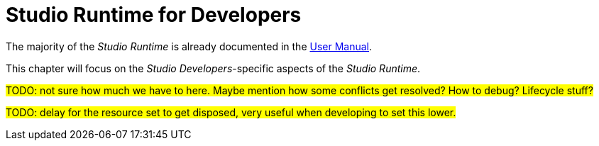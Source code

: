 = Studio Runtime for Developers

The majority of the _Studio Runtime_ is already documented in the xref:user-manual:reference-documentation/studio-runtime/index.adoc[User Manual].

This chapter will focus on the _Studio Developers_-specific aspects of the _Studio Runtime_.

#TODO: not sure how much we have to here. Maybe mention how some conflicts get resolved? How to debug? Lifecycle stuff?#

#TODO: delay for the resource set to get disposed, very useful when developing to set this lower.#